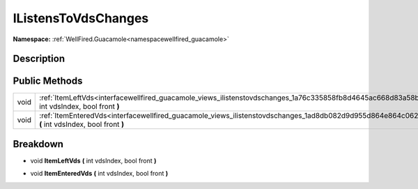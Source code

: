 .. _interfacewellfired_guacamole_views_ilistenstovdschanges:

IListensToVdsChanges
=====================

**Namespace:** :ref:`WellFired.Guacamole<namespacewellfired_guacamole>`

Description
------------



Public Methods
---------------

+-------------+---------------------------------------------------------------------------------------------------------------------------------------------------------+
|void         |:ref:`ItemLeftVds<interfacewellfired_guacamole_views_ilistenstovdschanges_1a76c335858fb8d4645ac668d83a58b29b>` **(** int vdsIndex, bool front **)**      |
+-------------+---------------------------------------------------------------------------------------------------------------------------------------------------------+
|void         |:ref:`ItemEnteredVds<interfacewellfired_guacamole_views_ilistenstovdschanges_1ad8db082d9d955d864e864c062929ccf2>` **(** int vdsIndex, bool front **)**   |
+-------------+---------------------------------------------------------------------------------------------------------------------------------------------------------+

Breakdown
----------

.. _interfacewellfired_guacamole_views_ilistenstovdschanges_1a76c335858fb8d4645ac668d83a58b29b:

- void **ItemLeftVds** **(** int vdsIndex, bool front **)**

.. _interfacewellfired_guacamole_views_ilistenstovdschanges_1ad8db082d9d955d864e864c062929ccf2:

- void **ItemEnteredVds** **(** int vdsIndex, bool front **)**

